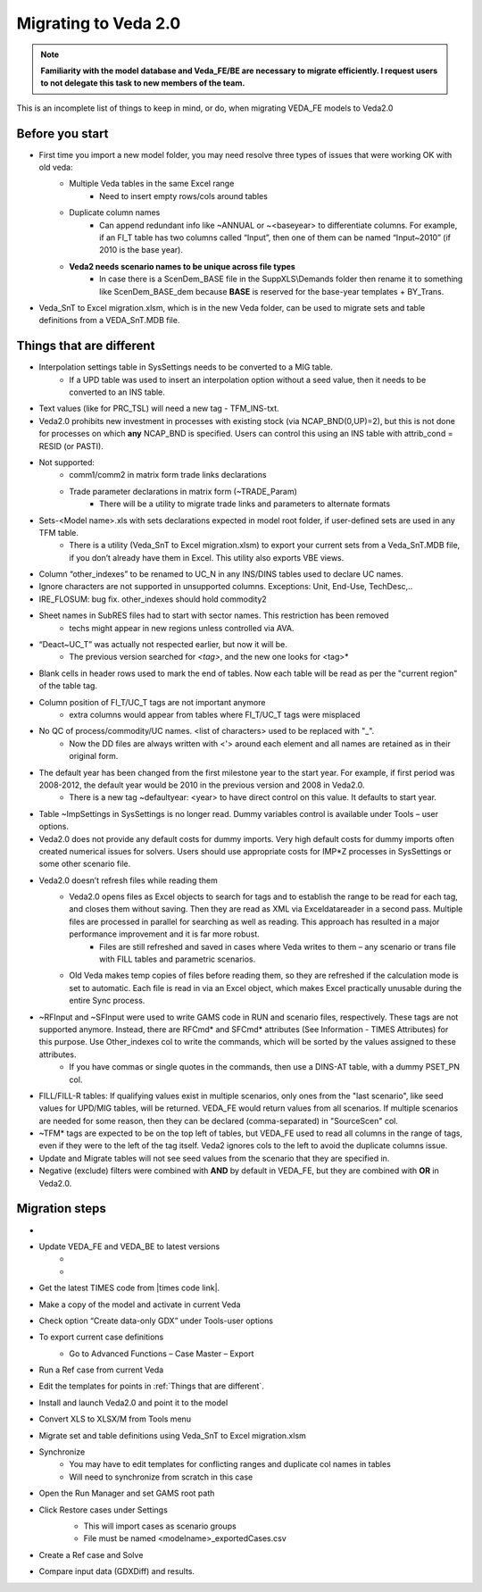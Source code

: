 ######################
Migrating to Veda 2.0
######################

.. note::
    **Familiarity with the model database and Veda_FE/BE are necessary to migrate efficiently. I request users to not delegate this task to new members of the team.**


This is an incomplete list of things to keep in mind, or do, when migrating VEDA_FE models to Veda2.0

Before you start
=================
• First time you import a new model folder, you may need resolve three types of issues that were working OK with old veda:
    * Multiple Veda tables in the same Excel range
        * Need to insert empty rows/cols around tables
    * Duplicate column names
        * Can append redundant info like ~ANNUAL or ~<baseyear> to differentiate columns. For example, if an FI_T table has two columns called “Input”, then one of them can be named “Input~2010” (if 2010 is the base year).
    * **Veda2 needs scenario names to be unique across file types**
        * In case there is a ScenDem_BASE file in the SuppXLS\\Demands folder then rename it to something like ScenDem_BASE_dem because **BASE** is reserved for the base-year templates + BY_Trans.

• Veda_SnT to Excel migration.xlsm, which is in the new Veda folder, can be used to migrate sets and table definitions from a VEDA_SnT.MDB file.

Things that are different
=========================

• Interpolation settings table in SysSettings needs to be converted to a MIG table.
    • If a UPD table was used to insert an interpolation option without a seed value, then it needs to be converted to an INS table.
• Text values (like for PRC_TSL) will need a new tag - TFM_INS-txt.
• Veda2.0 prohibits new investment in processes with existing stock (via NCAP_BND(0,UP)=2), but this is not done for processes on which **any** NCAP_BND is specified. Users can control this using an INS table with attrib_cond = RESID (or PASTI).
• Not supported:
    • comm1/comm2 in matrix form trade links declarations
    • Trade parameter declarations in matrix form (~TRADE_Param)
        • There will be a utility to migrate trade links and parameters to alternate formats
• Sets-<Model name>.xls with sets declarations expected in model root folder, if user-defined sets are used in any TFM table.
    • There is a utility (Veda_SnT to Excel migration.xlsm) to export your current sets from a Veda_SnT.MDB file, if you don’t already have them in Excel. This utility also exports VBE views.
• Column “other_indexes” to be renamed to UC_N in any INS/DINS tables used to declare UC names.
• Ignore characters are not supported in unsupported columns. Exceptions: Unit, End-Use, TechDesc,..
• IRE_FLOSUM: bug fix. other_indexes should hold commodity2
• Sheet names in SubRES files had to start with sector names. This restriction has been removed
    • techs might appear in new regions unless controlled via AVA.
• “Deact~UC_T” was actually not respected earlier, but now it will be.
    • The previous version searched for *<tag>*, and the new one looks for <tag>*
• Blank cells in header rows used to mark the end of tables. Now each table will be read as per the "current region" of the table tag.
• Column position of FI_T/UC_T tags are not important anymore
    • extra columns would appear from tables where FI_T/UC_T tags were misplaced
• No QC of process/commodity/UC names. <list of characters> used to be replaced with "_".
    • Now the DD files are always written with <'> around each element and all names are retained as in their original form.
• The default year has been changed from the first milestone year to the start year. For example, if first period was 2008-2012, the default year would be 2010 in the previous version and 2008 in Veda2.0.
    • There is a new tag ~defaultyear: <year> to have direct control on this value. It defaults to start year.
• Table ~ImpSettings in SysSettings is no longer read. Dummy variables control is available under Tools – user options.
• Veda2.0 does not provide any default costs for dummy imports. Very high default costs for dummy imports often created numerical issues for solvers. Users should use appropriate costs for IMP*Z processes in SysSettings or some other scenario file.
• Veda2.0 doesn’t refresh files while reading them
    • Veda2.0 opens files as Excel objects to search for tags and to establish the range to be read for each tag, and closes them without saving. Then they are read as XML via Exceldatareader in a second pass. Multiple files are processed in parallel for searching as well as reading. This approach has resulted in a major performance improvement and it is far more robust.
        • Files are still refreshed and saved in cases where Veda writes to them – any scenario or trans file with FILL tables and parametric scenarios.
    • Old Veda makes temp copies of files before reading them, so they are refreshed if the calculation mode is set to automatic. Each file is read in via an Excel object, which makes Excel practically unusable during the entire Sync process.
• ~RFInput and ~SFInput were used to write GAMS code in RUN and scenario files, respectively. These tags are not supported anymore. Instead, there are RFCmd* and SFCmd* attributes (See Information - TIMES Attributes) for this purpose. Use Other_indexes col to write the commands, which will be sorted by the values assigned to these attributes.
    • If you have commas or single quotes in the commands, then use a DINS-AT table, with a dummy PSET_PN col.
• FILL/FILL-R tables: If qualifying values exist in multiple scenarios, only ones from the "last scenario", like seed values for UPD/MIG tables, will be returned. VEDA_FE would return values from all scenarios. If multiple scenarios are needed for some reason, then they can be declared (comma-separated) in "SourceScen" col.
• ~TFM* tags are expected to be on the top left of tables, but VEDA_FE used to read all columns in the range of tags, even if they were to the left of the tag itself. Veda2 ignores cols to the left to avoid the duplicate columns issue.
• Update and Migrate tables will not see seed values from the scenario that they are specified in.
• Negative (exclude) filters were combined with **AND** by default in VEDA_FE, but they are combined with **OR** in Veda2.0.


Migration steps
================

• .. raw:: html

    <a href="https://github.com/kanors-emr/Veda2.0-Installation" target="_blank">Download Veda</a>

• Update VEDA_FE and VEDA_BE to latest versions
    * .. raw:: html

        <a href="https://www.dropbox.com/s/20me6y0lrbajqga/VEDA_FE450838.zip?dl=0" target="_blank">VEDA_FE</a>

    * .. raw:: html

        <a href="https://www.dropbox.com/s/khqdvr69ak1v0cu/VEDA_BE4902022.zip?dl=0" target="_blank">VEDA_BE</a>

• Get the latest TIMES code from |times code link|.
• Make a copy of the model and activate in current Veda
• Check option “Create data-only GDX” under Tools-user options
• To export current case definitions
    • Go to Advanced Functions – Case Master – Export
        .. image:: images/Advancedfunction_Export_Cases.PNG
• Run a Ref case from current Veda
    .. image:: images/old_veda_ref_case.png
• Edit the templates for points in :ref:`Things that are different`.
• Install and launch Veda2.0 and point it to the model
• Convert XLS to XLSX/M from Tools menu
• Migrate set and table definitions using Veda_SnT to Excel migration.xlsm
• Synchronize
    • You may have to edit templates for conflicting ranges and duplicate col names in tables
    • Will need to synchronize from scratch in this case
• Open the Run Manager and set GAMS root path
• Click Restore cases under Settings
    .. image:: images/restore_case_run_manager.png

    • This will import cases as scenario groups
    • File must be named <modelname>_exportedCases.csv
• Create a Ref case and Solve
• Compare input data (GDXDiff) and results.


.. |times code link| raw:: html

         <a href="https://github.com/etsap-TIMES/TIMES_model" target="_blank">this link</a>